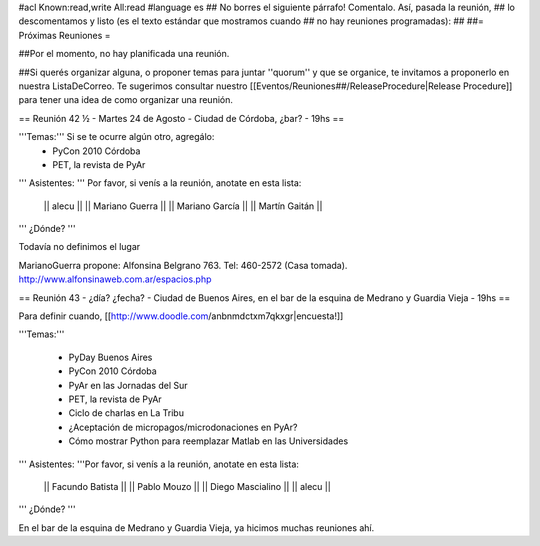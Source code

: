 #acl Known:read,write All:read
#language es
## No borres el siguiente párrafo! Comentalo. Así, pasada la reunión,
## lo descomentamos y listo (es el texto estándar que mostramos cuando
## no hay reuniones programadas):
##
##= Próximas Reuniones =

##Por el momento, no hay planificada una reunión. 

##Si querés organizar alguna, o proponer temas para juntar ''quorum'' y que se organice, te invitamos a proponerlo en nuestra ListaDeCorreo. Te sugerimos consultar nuestro [[Eventos/Reuniones##/ReleaseProcedure|Release Procedure]] para tener una idea de como organizar una reunión.

== Reunión 42 ½ - Martes 24 de Agosto - Ciudad de Córdoba, ¿bar? - 19hs ==

'''Temas:''' Si se te ocurre algún otro, agregálo:
 * PyCon 2010 Córdoba
 * PET, la revista de PyAr

''' Asistentes: ''' Por favor, si venís a la reunión, anotate en esta lista:

 || alecu ||
 || Mariano Guerra ||
 || Mariano García ||
 || Martín Gaitán  ||

''' ¿Dónde? '''

Todavía no definimos el lugar

MarianoGuerra propone: Alfonsina Belgrano 763. Tel: 460-2572 (Casa tomada). http://www.alfonsinaweb.com.ar/espacios.php


== Reunión 43 - ¿día? ¿fecha? - Ciudad de Buenos Aires, en el bar de la esquina de Medrano y Guardia Vieja - 19hs ==

Para definir cuando, [[http://www.doodle.com/anbnmdctxm7qkxgr|encuesta!]]

'''Temas:'''

 * PyDay Buenos Aires
 * PyCon 2010 Córdoba
 * PyAr en las Jornadas del Sur
 * PET, la revista de PyAr
 * Ciclo de charlas en La Tribu
 * ¿Aceptación de micropagos/microdonaciones en PyAr?
 * Cómo mostrar Python para reemplazar Matlab en las Universidades
 
''' Asistentes: '''Por favor, si venís a la reunión, anotate en esta lista:

 || Facundo Batista ||
 || Pablo Mouzo ||
 || Diego Mascialino ||
 || alecu ||


''' ¿Dónde? '''

En el bar de la esquina de Medrano y Guardia Vieja, ya hicimos muchas reuniones ahí.
